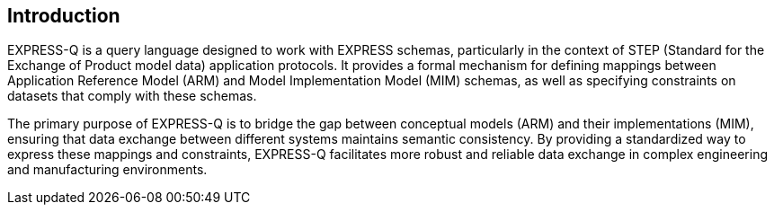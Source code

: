 
[[introduction]]
== Introduction

EXPRESS-Q is a query language designed to work with EXPRESS schemas,
particularly in the context of STEP (Standard for the Exchange of Product model
data) application protocols. It provides a formal mechanism for defining
mappings between Application Reference Model (ARM) and Model Implementation
Model (MIM) schemas, as well as specifying constraints on datasets that comply
with these schemas.

The primary purpose of EXPRESS-Q is to bridge the gap between conceptual models
(ARM) and their implementations (MIM), ensuring that data exchange between
different systems maintains semantic consistency. By providing a standardized
way to express these mappings and constraints, EXPRESS-Q facilitates more robust
and reliable data exchange in complex engineering and manufacturing
environments.